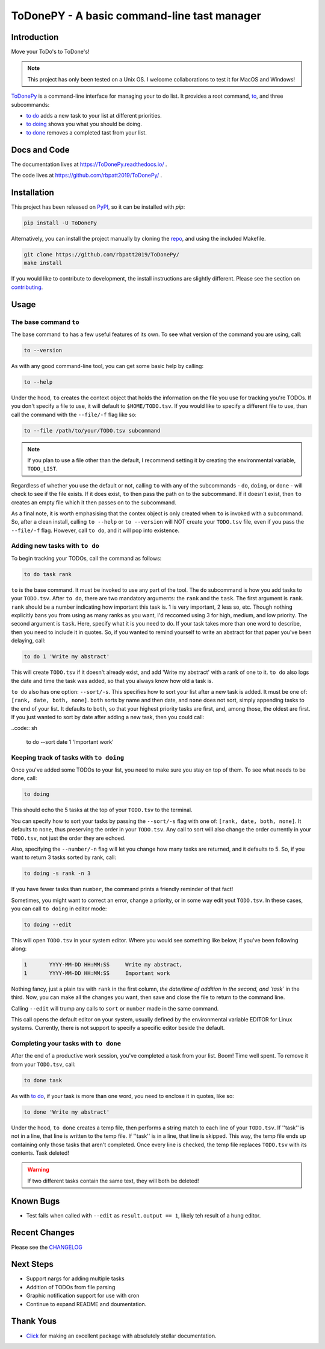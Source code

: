 ToDonePY - A basic command-line tast manager
============================================

.. image:: https://www.repostatus.org/badges/latest/active.svg
   :alt: Project Status: Active - The project has reached a stable, usable state and is being actively developed
   :target: https://www.repostatus.org/#active
   
.. image:: https://img.shields.io/badge/License-GPLv3-blue.svg
   :target: https://www.gnu.org/licenses/gpl-3.0
   :alt: GPLv3 License
   
.. image:: https://img.shields.io/pypi/v/todonepy
   :target: https://pypi.org/project/todonepy
   :alt: PyPI

.. image:: https://img.shields.io/pypi/pyversions/todonepy
   :target: https://pypi.org/project/todonepy
   :alt: PyPI - Python Versions

.. image:: https://travis-ci.org/rbpatt2019/ToDonePy.svg?branch=master
   :target: https://travis-ci.org/rbpatt2019/ToDonePy
   :alt: Build Status
   
.. image:: https://readthedocs.org/projects/todonepy/badge/?version=latest
   :target: https://todonepy.readthedocs.io/en/latest/?badge=latest
   :alt: Documentation Status
   
.. image:: https://codecov.io/gh/rbpatt2019/ToDonePy/branch/master/graph/badge.svg
   :target: https://codecov.io/gh/rbpatt2019/ToDonePy
   :alt: Code Coverage

.. image:: https://pyup.io/repos/github/rbpatt2019/ToDonePy/shield.svg
   :target: https://pyup.io/repos/github/rbpatt2019/ToDonePy/
   :alt: Updates
     
.. image:: https://img.shields.io/badge/code%20style-black-000000.svg
   :target: https://github.com/ambv/black
   :alt: Codestyle: Black

Introduction
------------

Move your ToDo's to ToDone's!

.. Note:: This project has only been tested on a Unix OS. I welcome collaborations to test it for MacOS and Windows!

`ToDonePy <https://github.com/rbpatt2019/ToDonePy/>`_ is a command-line interface for managing your to do list. It provides a root command, `to`_, and three subcommands:

- `to do`_ adds a new task to your list at different priorities.
- `to doing`_ shows you what you should be doing.
- `to done`_ removes a completed tast from your list.

Docs and Code
-------------

The documentation lives at https://ToDonePy.readthedocs.io/ .

The code lives at https://github.com/rbpatt2019/ToDonePy/ .

Installation
------------

This project has been released on `PyPI <https://pypi.org>`_, so it can be installed with `pip`:

.. code:: sh

        pip install -U ToDonePy

Alternatively, you can install the project manually by cloning the  `repo <https://github.com/rbpatt2019/ToDonePy>`_, and using the included Makefile.

.. code:: sh

    git clone https://github.com/rbpatt2019/ToDonePy/
    make install
    
If you would like to contribute to development, the install instructions are slightly different. Please see the section on `contributing <https://todonepy.readthedocs.io/en/latest/contributing.html#contributing>`_.

Usage
-----

.. _to:

The base command ``to``
~~~~~~~~~~~~~~~~~~~~~~~

The base command ``to`` has a few useful features of its own. To see what version of the command you are using, call:

.. code:: sh

        to --version

As with any good command-line tool, you can get some basic help by calling:

.. code:: sh

        to --help

Under the hood, ``to`` creates the context object that holds the information on the file you use for tracking you're TODOs. If you don't specify a file to use, it will default to ``$HOME/TODO.tsv``. If you would like to specify a different file to use, than call the command with the ``--file/-f`` flag like so:

.. code:: sh
        
        to --file /path/to/your/TODO.tsv subcommand

.. note:: If you plan to use a file other than the default, I recommend setting it by creating the environmental variable, ``TODO_LIST``. 

Regardless of whether you use the default or not, calling ``to`` with any of the subcommands - ``do``, ``doing``, or ``done`` - will check to see if the file exists. If it does exist, ``to`` then pass the path on to the subcommand. If it doesn't exist, then ``to`` creates an empty file which it then passes on to the subcommand.

As a final note, it is worth emphasising that the contex object is only created when ``to`` is invoked with a subcommand. So, after a clean install, calling ``to --help`` or ``to --version`` will NOT create your ``TODO.tsv`` file, even if you pass the ``--file/-f`` flag. However, call ``to do``, and it will pop into existence.

.. _to do:

Adding new tasks with ``to do``
~~~~~~~~~~~~~~~~~~~~~~~~~~~~~~~

To begin tracking your TODOs, call the command as follows:

.. code:: sh

        to do task rank        

``to`` is the base command. It must be invoked to use any part of the tool. The ``do`` subcommand is how you add tasks to your ``TODO.tsv``. After ``to do``, there are two mandatory arguments: the ``rank`` and the ``task``. The first argument is ``rank``. ``rank`` should be a number indicating how important this task is. 1 is very important, 2 less so, etc. Though nothing explicitly bans you from using as many ranks as you want, I'd reccomed using 3 for high, medium, and low priority. The second argument is ``task``. Here, specify what it is you need to do. If your task takes more than one word to describe, then you need to include it in quotes.  So, if you wanted to remind yourself to write an abstract for that paper you've been delaying, call:

.. code:: sh
        
        to do 1 'Write my abstract' 

This will create ``TODO.tsv`` if it doesn't already exist, and add 'Write my abstract' with a rank of one to it. ``to do`` also logs the date and time the task was added, so that you always know how old a task is.

``to do`` also has one option: ``--sort/-s``. This specifies how to sort your list after a new task is added. It must be one of: ``[rank, date, both, none]``. ``both`` sorts by name and then date, and ``none`` does not sort, simply appending tasks to the end of your list. It defaults to ``both``, so that your highest priority tasks are first, and, among those, the oldest are first. If you just wanted to sort by date after adding a new task, then you could call:

..code:: sh

        to do --sort date 1 'Important work'


.. _to doing:

Keeping track of tasks with ``to doing``
~~~~~~~~~~~~~~~~~~~~~~~~~~~~~~~~~~~~~~~~

Once you've added some TODOs to your list, you need to make sure you stay on top of them. To see what needs to be done, call:

.. code:: sh

        to doing

This should echo the 5 tasks at the top of your ``TODO.tsv`` to the terminal.

You can specify how to sort your tasks by passing the ``--sort/-s`` flag with one of: ``[rank, date, both, none]``. It defaults to ``none``, thus preserving the order in your ``TODO.tsv``. Any call to sort will also change the order currently in your ``TODO.tsv``, not just the order they are echoed.

Also, specifying the ``--number/-n`` flag will let you change how many tasks are returned, and it defaults to 5. So, if you want to return 3 tasks sorted by rank, call:

.. code:: sh
        
        to doing -s rank -n 3

If you have fewer tasks than ``number``, the command prints a friendly reminder of that fact!

Sometimes, you might want to correct an error, change a priority, or in some way edit yout ``TODO.tsv``. In these cases, you can call ``to doing`` in editor mode:

.. code:: sh

        to doing --edit
        
This will open ``TODO.tsv`` in your system editor. Where you would see something like below, if you've been following along:

.. code:: sh

        1       YYYY-MM-DD HH:MM:SS     Write my abstract,
        1       YYYY-MM-DD HH:MM:SS     Important work

Nothing fancy, just a plain tsv with ``rank`` in the first column, `the date/time of addition in the second, and `task`` in the third. Now, you can make all the changes you want, then save and close the file to return to the command line.

Calling ``--edit`` will trump any calls to ``sort`` or ``number`` made in the same command.      

This call opens the default editor on your system, usually defined by the environmental variable EDITOR for Linux systems. Currently, there is not support to specify a specific editor beside the default.


.. _to done:

Completing your tasks with ``to done``
~~~~~~~~~~~~~~~~~~~~~~~~~~~~~~~~~~~~~~

After the end of a productive work session, you've completed a task from your list. Boom! Time well spent. To remove it from your ``TODO.tsv``, call:

.. code:: sh

        to done task

As with `to do`_, if your task is more than one word, you need to enclose it in quotes, like so:

.. code:: sh
        
        to done 'Write my abstract'

Under the hood, ``to done`` creates a temp file, then performs a string match to each line of your ``TODO.tsv``. If ''task'' is not in a line, that line is written to the temp file. If ''task'' is in a line, that line is skipped. This way, the temp file ends up containing only those tasks that aren't completed. Once every line is checked, the temp file replaces ``TODO.tsv`` with its contents. Task deleted!

.. Warning:: If two different tasks contain the same text, they will both be deleted!

Known Bugs
----------
- Test fails when called with ``--edit`` as ``result.output == 1``, likely teh result of a hung editor.

Recent Changes
--------------

Please see the `CHANGELOG <https://github.com/rbpatt2019/ToDonePy/blob/master/CHANGELOG.rst>`_

Next Steps
----------

- Support nargs for adding multiple tasks
- Addition of TODOs from file parsing
- Graphic notification support for use with cron
- Continue to expand README and doumentation.

Thank Yous
----------

- `Click <https://click.palletsprojects.com/en/7.x/>`_ for making an excellent package with absolutely stellar documentation.
